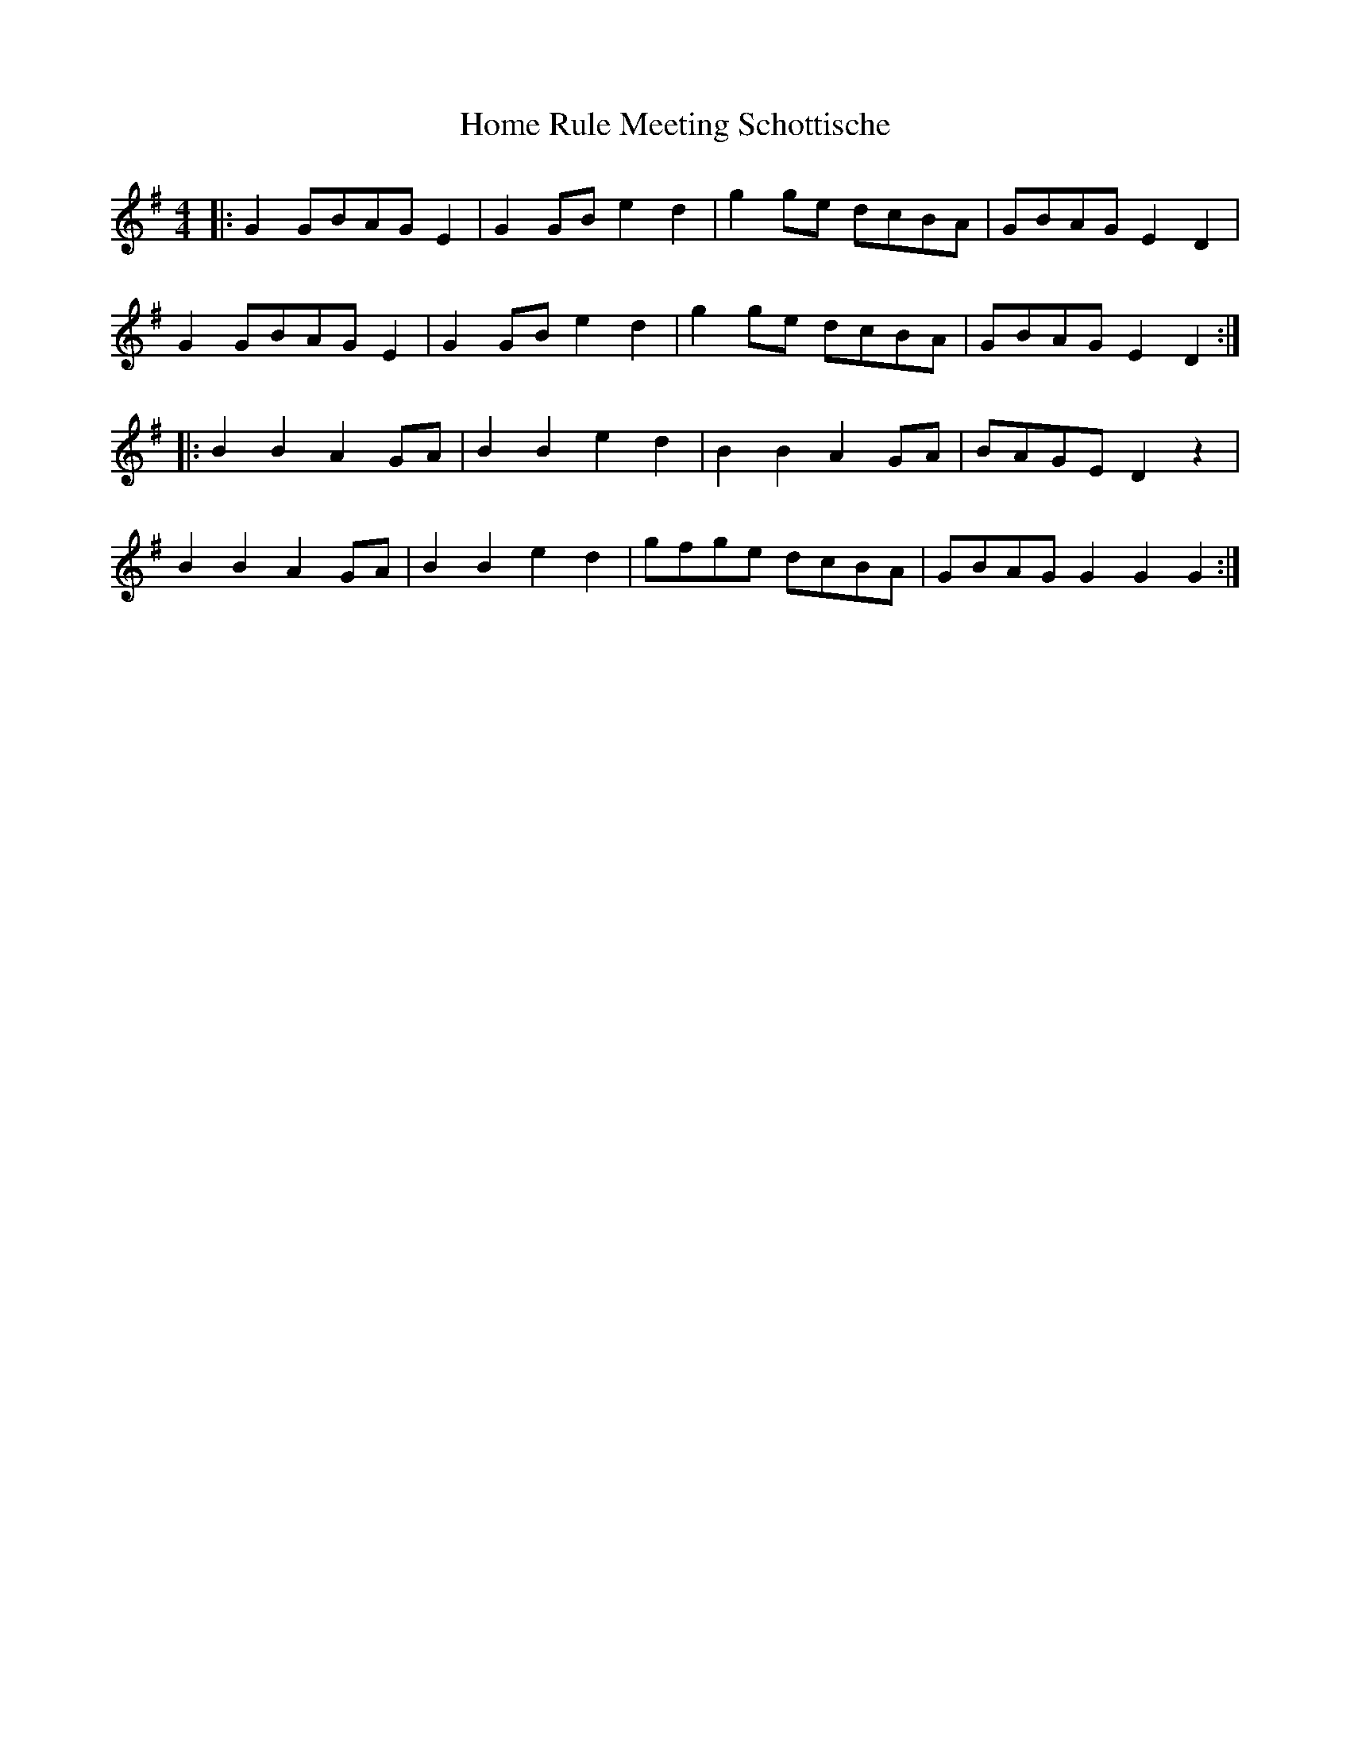 X: 17717
T: Home Rule Meeting Schottische
R: barndance
M: 4/4
K: Gmajor
|:G2 GBAG E2|G2 GB e2 d2|g2 ge dcBA|GBAG E2 D2|
G2 GBAG E2|G2 GB e2 d2|g2 ge dcBA|GBAG E2 D2:|
|:B2 B2 A2 GA|B2 B2 e2 d2|B2 B2 A2 GA|BAGE D2 z2|
B2 B2 A2 GA|B2 B2 e2 d2|gfge dcBA|GBAG G2 G2 G2:|

